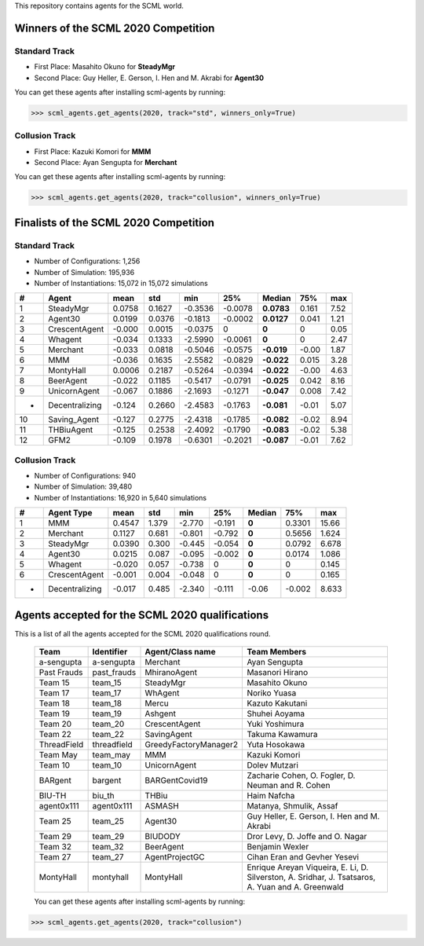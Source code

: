 This repository contains agents for the SCML world.


Winners of the SCML 2020 Competition
=====================================

Standard Track
--------------
* First Place: Masahito Okuno for **SteadyMgr**
* Second Place: Guy Heller, E. Gerson, I. Hen and M. Akrabi for **Agent30**

You can get these agents after installing scml-agents by running:

>>> scml_agents.get_agents(2020, track="std", winners_only=True)

Collusion Track
---------------
* First Place: Kazuki Komori for **MMM**
* Second Place: Ayan Sengupta for **Merchant**

You can get these agents after installing scml-agents by running:

>>> scml_agents.get_agents(2020, track="collusion", winners_only=True)


Finalists of the SCML 2020 Competition
======================================

Standard Track
--------------

* Number of Configurations: 1,256
* Number of Simulation: 195,936
* Number of Instantiations: 15,072 in 15,072 simulations


=== ================ ======== ======== ========= ========= ============ ======= ======
 #   Agent             mean     std      min       25%       Median       75%     max  
=== ================ ======== ======== ========= ========= ============ ======= ======
 1   SteadyMgr        0.0758   0.1627   -0.3536   -0.0078   **0.0783**   0.161   7.52 
--- ---------------- -------- -------- --------- --------- ------------ ------- ------
 2   Agent30          0.0199   0.0376   -0.1813   -0.0002   **0.0127**   0.041   1.21 
--- ---------------- -------- -------- --------- --------- ------------ ------- ------
 3   CrescentAgent    -0.000   0.0015   -0.0375   0         **0**        0       0.05 
--- ---------------- -------- -------- --------- --------- ------------ ------- ------
 4   Whagent          -0.034   0.1333   -2.5990   -0.0061   **0**        0       2.47 
--- ---------------- -------- -------- --------- --------- ------------ ------- ------
 5   Merchant         -0.033   0.0818   -0.5046   -0.0575   **-0.019**   -0.00   1.87 
--- ---------------- -------- -------- --------- --------- ------------ ------- ------
 6   MMM              -0.036   0.1635   -2.5582   -0.0829   **-0.022**   0.015   3.28 
--- ---------------- -------- -------- --------- --------- ------------ ------- ------
 7   MontyHall        0.0006   0.2187   -0.5264   -0.0394   **-0.022**   -0.00   4.63 
--- ---------------- -------- -------- --------- --------- ------------ ------- ------
 8   BeerAgent        -0.022   0.1185   -0.5417   -0.0791   **-0.025**   0.042   8.16 
--- ---------------- -------- -------- --------- --------- ------------ ------- ------
 9   UnicornAgent     -0.067   0.1886   -2.1693   -0.1271   **-0.047**   0.008   7.42 
--- ---------------- -------- -------- --------- --------- ------------ ------- ------
 *   Decentralizing   -0.124   0.2660   -2.4583   -0.1763   **-0.081**   -0.01   5.07 
--- ---------------- -------- -------- --------- --------- ------------ ------- ------
 10  Saving_Agent     -0.127   0.2775   -2.4318   -0.1785   **-0.082**   -0.02   8.94 
--- ---------------- -------- -------- --------- --------- ------------ ------- ------
 11  THBiuAgent       -0.125   0.2538   -2.4092   -0.1790   **-0.083**   -0.02   5.38
--- ---------------- -------- -------- --------- --------- ------------ ------- ------
 12  GFM2             -0.109   0.1978   -0.6301   -0.2021   **-0.087**   -0.01   7.62 
=== ================ ======== ======== ========= ========= ============ ======= ======

Collusion Track
---------------

* Number of Configurations: 940
* Number of Simulation: 39,480
* Number of Instantiations: 16,920 in 5,640 simulations


==== =============== ====== ===== ====== ====== ====== ====== =====
  #   Agent Type      mean   std   min    25%   Median  75%    max
==== =============== ====== ===== ====== ====== ====== ====== =====
 1   MMM             0.4547 1.379 -2.770 -0.191 **0**  0.3301 15.66
---- --------------- ------ ----- ------ ------ ------ ------ -----
 2   Merchant        0.1127 0.681 -0.801 -0.792 **0**  0.5656 1.624
---- --------------- ------ ----- ------ ------ ------ ------ -----
 3   SteadyMgr       0.0390 0.300 -0.445 -0.054 **0**  0.0792 6.678
---- --------------- ------ ----- ------ ------ ------ ------ -----
 4   Agent30         0.0215 0.087 -0.095 -0.002 **0**  0.0174 1.086
---- --------------- ------ ----- ------ ------ ------ ------ -----
 5   Whagent         -0.020 0.057 -0.738 0      **0**  0      0.145
---- --------------- ------ ----- ------ ------ ------ ------ -----
 6   CrescentAgent   -0.001 0.004 -0.048 0      **0**  0      0.165
---- --------------- ------ ----- ------ ------ ------ ------ -----
 -   Decentralizing  -0.017 0.485 -2.340 -0.111 -0.06  -0.002 8.633
==== =============== ====== ===== ====== ====== ====== ====== =====




Agents accepted for the SCML 2020 qualifications
================================================

This is a list of all the agents accepted for the SCML 2020 qualifications round. 

 ============= ============= =======================  =============================================
  Team          Identifier    Agent/Class name         Team Members
 ============= ============= =======================  =============================================
  a-sengupta    a-sengupta    Merchant                 Ayan Sengupta
 ------------- ------------- -----------------------  ---------------------------------------------
  Past Frauds   past_frauds   MhiranoAgent             Masanori Hirano
 ------------- ------------- -----------------------  ---------------------------------------------
  Team 15       team_15       SteadyMgr                Masahito Okuno
 ------------- ------------- -----------------------  ---------------------------------------------
  Team 17       team_17       WhAgent                  Noriko Yuasa
 ------------- ------------- -----------------------  ---------------------------------------------
  Team 18       team_18       Mercu                    Kazuto Kakutani
 ------------- ------------- -----------------------  ---------------------------------------------
  Team 19       team_19       Ashgent                  Shuhei Aoyama
 ------------- ------------- -----------------------  ---------------------------------------------
  Team 20       team_20       CrescentAgent            Yuki Yoshimura
 ------------- ------------- -----------------------  ---------------------------------------------
  Team 22       team_22       SavingAgent              Takuma Kawamura
 ------------- ------------- -----------------------  ---------------------------------------------
  ThreadField   threadfield   GreedyFactoryManager2    Yuta Hosokawa
 ------------- ------------- -----------------------  ---------------------------------------------
  Team May      team_may      MMM                      Kazuki Komori
 ------------- ------------- -----------------------  ---------------------------------------------
  Team 10       team_10       UnicornAgent             Dolev Mutzari
 ------------- ------------- -----------------------  ---------------------------------------------
  BARgent       bargent       BARGentCovid19           Zacharie Cohen, O. Fogler, D. Neuman and R. Cohen
 ------------- ------------- -----------------------  ---------------------------------------------
  BIU-TH        biu_th        THBiu                    Haim Nafcha
 ------------- ------------- -----------------------  ---------------------------------------------
  agent0x111    agent0x111    ASMASH                   Matanya, Shmulik, Assaf
 ------------- ------------- -----------------------  ---------------------------------------------
  Team 25       team_25       Agent30                  Guy Heller, E. Gerson, I. Hen and M. Akrabi
 ------------- ------------- -----------------------  ---------------------------------------------
  Team 29       team_29       BIUDODY                  Dror Levy, D. Joffe and O. Nagar
 ------------- ------------- -----------------------  ---------------------------------------------
  Team 32       team_32       BeerAgent                Benjamin Wexler
 ------------- ------------- -----------------------  ---------------------------------------------
  Team 27       team_27       AgentProjectGC           Cihan Eran and Gevher Yesevi
 ------------- ------------- -----------------------  ---------------------------------------------
  MontyHall     montyhall     MontyHall                Enrique Areyan Viqueira, E. Li, D. Silverston, A. Sridhar, J. Tsatsaros, A. Yuan and A. Greenwald
 ============= ============= =======================  =============================================
 
 You can get these agents after installing scml-agents by running:

>>> scml_agents.get_agents(2020, track="collusion")
